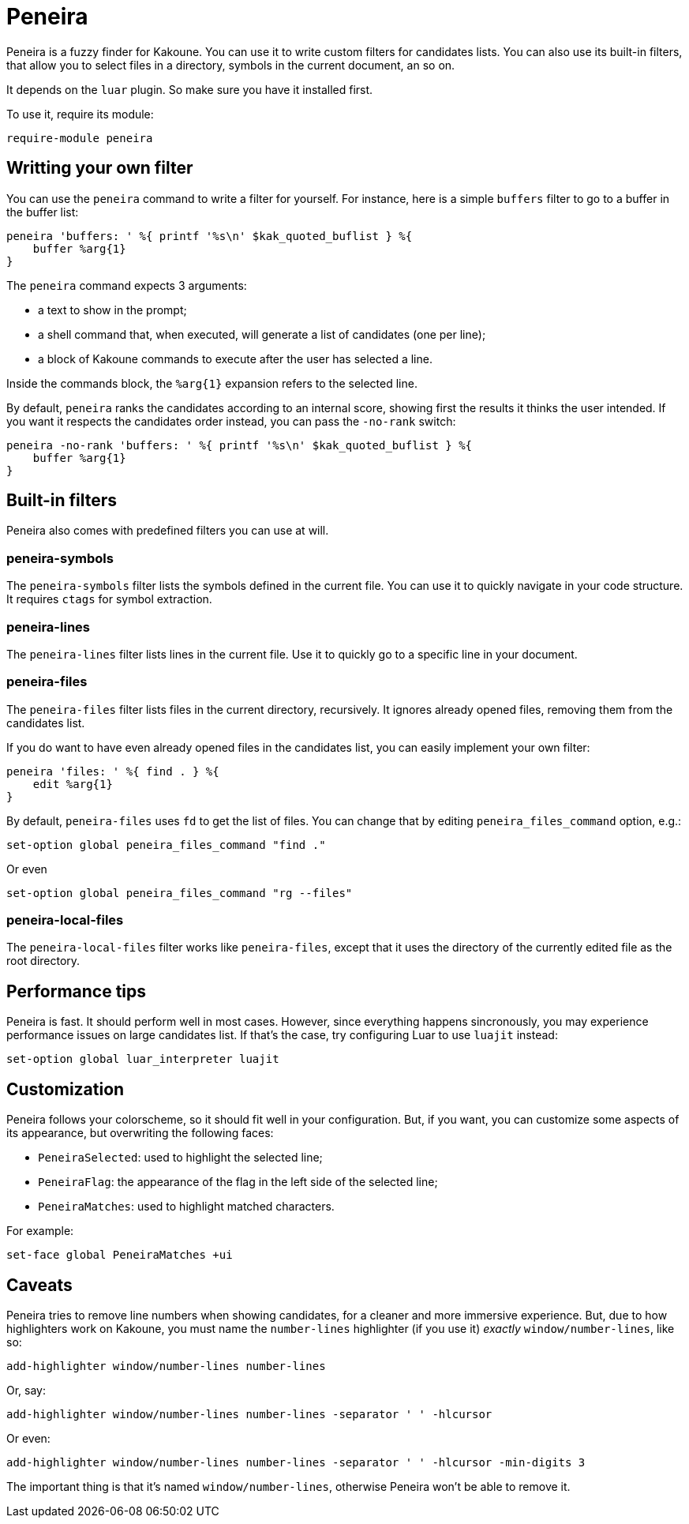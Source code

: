 = Peneira

Peneira is a fuzzy finder for Kakoune. You can use it to write custom filters
for candidates lists. You can also use its built-in filters, that allow you to
select files in a directory, symbols in the current document, an so on.

It depends on the `luar` plugin. So make sure you have it installed first.

To use it, require its module:

----
require-module peneira
----

== Writting your own filter

You can use the `peneira` command to write a filter for yourself. For instance,
here is a simple `buffers` filter to go to a buffer in the buffer list:

----
peneira 'buffers: ' %{ printf '%s\n' $kak_quoted_buflist } %{
    buffer %arg{1}
}
----

The `peneira` command expects 3 arguments:

* a text to show in the prompt;
* a shell command that, when executed, will generate a list of candidates (one
  per line);
* a block of Kakoune commands to execute after the user has selected a line.

Inside the commands block, the `%arg{1}` expansion refers to the selected line.

By default, `peneira` ranks the candidates according to an internal score,
showing first the results it thinks the user intended. If you want it respects
the candidates order instead, you can pass the `-no-rank` switch:

----
peneira -no-rank 'buffers: ' %{ printf '%s\n' $kak_quoted_buflist } %{
    buffer %arg{1}
}
----

== Built-in filters

Peneira also comes with predefined filters you can use at will.

=== peneira-symbols

The `peneira-symbols` filter lists the symbols defined in the current file. You
can use it to quickly navigate in your code structure. It requires `ctags` for
symbol extraction.

=== peneira-lines

The `peneira-lines` filter lists lines in the current file. Use it to quickly go
to a specific line in your document.

=== peneira-files

The `peneira-files` filter lists files in the current directory, recursively. It
ignores already opened files, removing them from the candidates list.

If you do want to have even already opened files in the candidates list, you can
easily implement your own filter:

----
peneira 'files: ' %{ find . } %{
    edit %arg{1}
}
----

By default, `peneira-files` uses `fd` to get the list of files. You can change
that by editing `peneira_files_command` option, e.g.:

----
set-option global peneira_files_command "find ."
----

Or even

----
set-option global peneira_files_command "rg --files"
----

=== peneira-local-files

The `peneira-local-files` filter works like `peneira-files`, except that it uses
the directory of the currently edited file as the root directory.

== Performance tips

Peneira is fast. It should perform well in most cases. However, since everything
happens sincronously, you may experience performance issues on large candidates
list. If that's the case, try configuring Luar to use `luajit` instead:

----
set-option global luar_interpreter luajit
----

== Customization

Peneira follows your colorscheme, so it should fit well in your configuration.
But, if you want, you can customize some aspects of its appearance, but
overwriting the following faces:

* `PeneiraSelected`: used to highlight the selected line;
* `PeneiraFlag`: the appearance of the flag in the left side of the selected line;
* `PeneiraMatches`: used to highlight matched characters.

For example:

----
set-face global PeneiraMatches +ui
----

== Caveats

Peneira tries to remove line numbers when showing candidates, for a cleaner and
more immersive experience. But, due to how highlighters work on Kakoune, you must
name the `number-lines` highlighter (if you use it) _exactly_
`window/number-lines`, like so:

----
add-highlighter window/number-lines number-lines
----

Or, say:

----
add-highlighter window/number-lines number-lines -separator ' ' -hlcursor
----

Or even:

----
add-highlighter window/number-lines number-lines -separator ' ' -hlcursor -min-digits 3
----

The important thing is that it's named `window/number-lines`, otherwise Peneira
won't be able to remove it.
